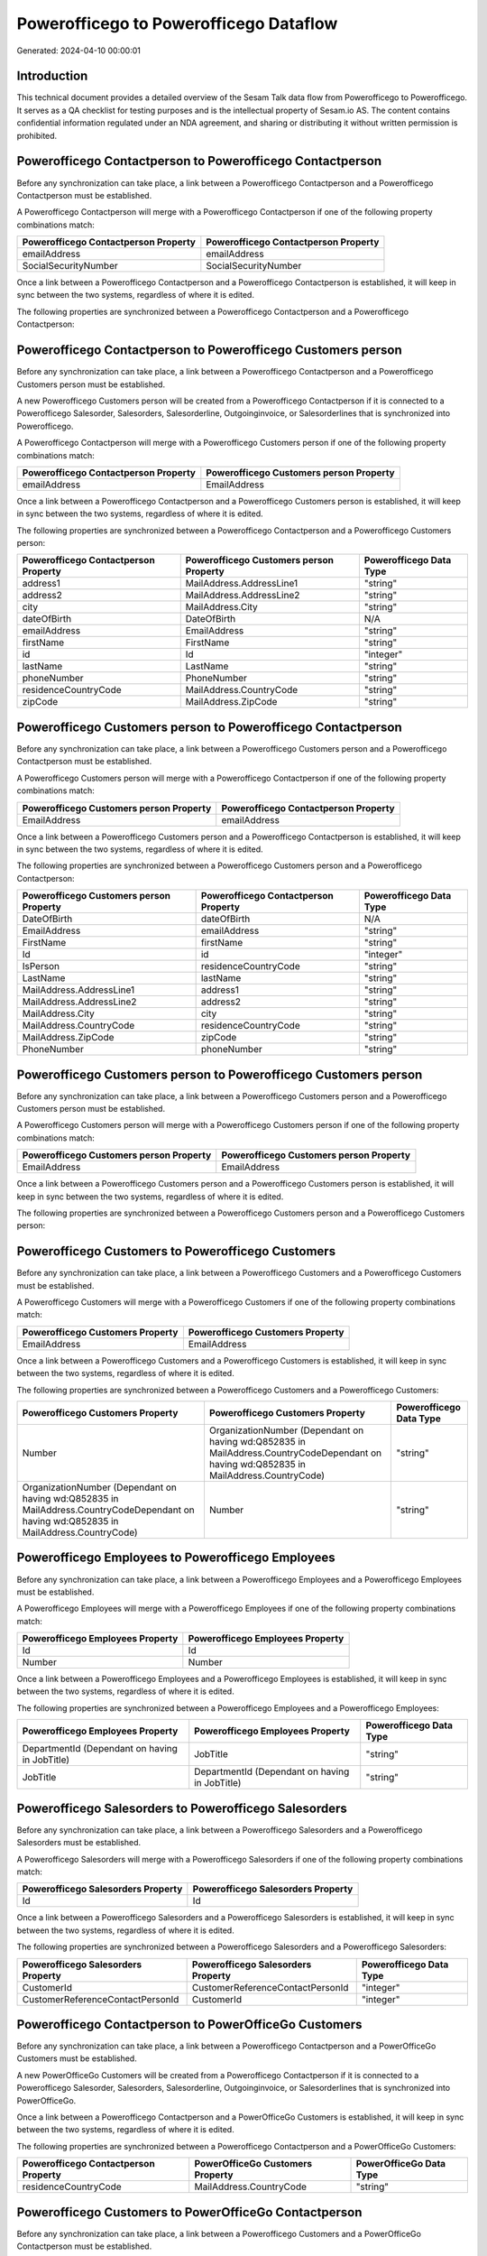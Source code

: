 =======================================
Powerofficego to Powerofficego Dataflow
=======================================

Generated: 2024-04-10 00:00:01

Introduction
------------

This technical document provides a detailed overview of the Sesam Talk data flow from Powerofficego to Powerofficego. It serves as a QA checklist for testing purposes and is the intellectual property of Sesam.io AS. The content contains confidential information regulated under an NDA agreement, and sharing or distributing it without written permission is prohibited.

Powerofficego Contactperson to Powerofficego Contactperson
----------------------------------------------------------
Before any synchronization can take place, a link between a Powerofficego Contactperson and a Powerofficego Contactperson must be established.

A Powerofficego Contactperson will merge with a Powerofficego Contactperson if one of the following property combinations match:

.. list-table::
   :header-rows: 1

   * - Powerofficego Contactperson Property
     - Powerofficego Contactperson Property
   * - emailAddress
     - emailAddress
   * - SocialSecurityNumber
     - SocialSecurityNumber

Once a link between a Powerofficego Contactperson and a Powerofficego Contactperson is established, it will keep in sync between the two systems, regardless of where it is edited.

The following properties are synchronized between a Powerofficego Contactperson and a Powerofficego Contactperson:

.. list-table::
   :header-rows: 1

   * - Powerofficego Contactperson Property
     - Powerofficego Contactperson Property
     - Powerofficego Data Type


Powerofficego Contactperson to Powerofficego Customers person
-------------------------------------------------------------
Before any synchronization can take place, a link between a Powerofficego Contactperson and a Powerofficego Customers person must be established.

A new Powerofficego Customers person will be created from a Powerofficego Contactperson if it is connected to a Powerofficego Salesorder, Salesorders, Salesorderline, Outgoinginvoice, or Salesorderlines that is synchronized into Powerofficego.

A Powerofficego Contactperson will merge with a Powerofficego Customers person if one of the following property combinations match:

.. list-table::
   :header-rows: 1

   * - Powerofficego Contactperson Property
     - Powerofficego Customers person Property
   * - emailAddress
     - EmailAddress

Once a link between a Powerofficego Contactperson and a Powerofficego Customers person is established, it will keep in sync between the two systems, regardless of where it is edited.

The following properties are synchronized between a Powerofficego Contactperson and a Powerofficego Customers person:

.. list-table::
   :header-rows: 1

   * - Powerofficego Contactperson Property
     - Powerofficego Customers person Property
     - Powerofficego Data Type
   * - address1
     - MailAddress.AddressLine1
     - "string"
   * - address2
     - MailAddress.AddressLine2
     - "string"
   * - city
     - MailAddress.City
     - "string"
   * - dateOfBirth
     - DateOfBirth
     - N/A
   * - emailAddress
     - EmailAddress
     - "string"
   * - firstName
     - FirstName
     - "string"
   * - id
     - Id
     - "integer"
   * - lastName
     - LastName
     - "string"
   * - phoneNumber
     - PhoneNumber
     - "string"
   * - residenceCountryCode
     - MailAddress.CountryCode
     - "string"
   * - zipCode
     - MailAddress.ZipCode
     - "string"


Powerofficego Customers person to Powerofficego Contactperson
-------------------------------------------------------------
Before any synchronization can take place, a link between a Powerofficego Customers person and a Powerofficego Contactperson must be established.

A Powerofficego Customers person will merge with a Powerofficego Contactperson if one of the following property combinations match:

.. list-table::
   :header-rows: 1

   * - Powerofficego Customers person Property
     - Powerofficego Contactperson Property
   * - EmailAddress
     - emailAddress

Once a link between a Powerofficego Customers person and a Powerofficego Contactperson is established, it will keep in sync between the two systems, regardless of where it is edited.

The following properties are synchronized between a Powerofficego Customers person and a Powerofficego Contactperson:

.. list-table::
   :header-rows: 1

   * - Powerofficego Customers person Property
     - Powerofficego Contactperson Property
     - Powerofficego Data Type
   * - DateOfBirth
     - dateOfBirth
     - N/A
   * - EmailAddress
     - emailAddress
     - "string"
   * - FirstName
     - firstName
     - "string"
   * - Id
     - id
     - "integer"
   * - IsPerson
     - residenceCountryCode
     - "string"
   * - LastName
     - lastName
     - "string"
   * - MailAddress.AddressLine1
     - address1
     - "string"
   * - MailAddress.AddressLine2
     - address2
     - "string"
   * - MailAddress.City
     - city
     - "string"
   * - MailAddress.CountryCode
     - residenceCountryCode
     - "string"
   * - MailAddress.ZipCode
     - zipCode
     - "string"
   * - PhoneNumber
     - phoneNumber
     - "string"


Powerofficego Customers person to Powerofficego Customers person
----------------------------------------------------------------
Before any synchronization can take place, a link between a Powerofficego Customers person and a Powerofficego Customers person must be established.

A Powerofficego Customers person will merge with a Powerofficego Customers person if one of the following property combinations match:

.. list-table::
   :header-rows: 1

   * - Powerofficego Customers person Property
     - Powerofficego Customers person Property
   * - EmailAddress
     - EmailAddress

Once a link between a Powerofficego Customers person and a Powerofficego Customers person is established, it will keep in sync between the two systems, regardless of where it is edited.

The following properties are synchronized between a Powerofficego Customers person and a Powerofficego Customers person:

.. list-table::
   :header-rows: 1

   * - Powerofficego Customers person Property
     - Powerofficego Customers person Property
     - Powerofficego Data Type


Powerofficego Customers to Powerofficego Customers
--------------------------------------------------
Before any synchronization can take place, a link between a Powerofficego Customers and a Powerofficego Customers must be established.

A Powerofficego Customers will merge with a Powerofficego Customers if one of the following property combinations match:

.. list-table::
   :header-rows: 1

   * - Powerofficego Customers Property
     - Powerofficego Customers Property
   * - EmailAddress
     - EmailAddress

Once a link between a Powerofficego Customers and a Powerofficego Customers is established, it will keep in sync between the two systems, regardless of where it is edited.

The following properties are synchronized between a Powerofficego Customers and a Powerofficego Customers:

.. list-table::
   :header-rows: 1

   * - Powerofficego Customers Property
     - Powerofficego Customers Property
     - Powerofficego Data Type
   * - Number
     - OrganizationNumber (Dependant on having wd:Q852835 in MailAddress.CountryCodeDependant on having wd:Q852835 in MailAddress.CountryCode)
     - "string"
   * - OrganizationNumber (Dependant on having wd:Q852835 in MailAddress.CountryCodeDependant on having wd:Q852835 in MailAddress.CountryCode)
     - Number
     - "string"


Powerofficego Employees to Powerofficego Employees
--------------------------------------------------
Before any synchronization can take place, a link between a Powerofficego Employees and a Powerofficego Employees must be established.

A Powerofficego Employees will merge with a Powerofficego Employees if one of the following property combinations match:

.. list-table::
   :header-rows: 1

   * - Powerofficego Employees Property
     - Powerofficego Employees Property
   * - Id
     - Id
   * - Number
     - Number

Once a link between a Powerofficego Employees and a Powerofficego Employees is established, it will keep in sync between the two systems, regardless of where it is edited.

The following properties are synchronized between a Powerofficego Employees and a Powerofficego Employees:

.. list-table::
   :header-rows: 1

   * - Powerofficego Employees Property
     - Powerofficego Employees Property
     - Powerofficego Data Type
   * - DepartmentId (Dependant on having  in JobTitle)
     - JobTitle
     - "string"
   * - JobTitle
     - DepartmentId (Dependant on having  in JobTitle)
     - "string"


Powerofficego Salesorders to Powerofficego Salesorders
------------------------------------------------------
Before any synchronization can take place, a link between a Powerofficego Salesorders and a Powerofficego Salesorders must be established.

A Powerofficego Salesorders will merge with a Powerofficego Salesorders if one of the following property combinations match:

.. list-table::
   :header-rows: 1

   * - Powerofficego Salesorders Property
     - Powerofficego Salesorders Property
   * - Id
     - Id

Once a link between a Powerofficego Salesorders and a Powerofficego Salesorders is established, it will keep in sync between the two systems, regardless of where it is edited.

The following properties are synchronized between a Powerofficego Salesorders and a Powerofficego Salesorders:

.. list-table::
   :header-rows: 1

   * - Powerofficego Salesorders Property
     - Powerofficego Salesorders Property
     - Powerofficego Data Type
   * - CustomerId
     - CustomerReferenceContactPersonId
     - "integer"
   * - CustomerReferenceContactPersonId
     - CustomerId
     - "integer"


Powerofficego Contactperson to PowerOfficeGo Customers
------------------------------------------------------
Before any synchronization can take place, a link between a Powerofficego Contactperson and a PowerOfficeGo Customers must be established.

A new PowerOfficeGo Customers will be created from a Powerofficego Contactperson if it is connected to a Powerofficego Salesorder, Salesorders, Salesorderline, Outgoinginvoice, or Salesorderlines that is synchronized into PowerOfficeGo.

Once a link between a Powerofficego Contactperson and a PowerOfficeGo Customers is established, it will keep in sync between the two systems, regardless of where it is edited.

The following properties are synchronized between a Powerofficego Contactperson and a PowerOfficeGo Customers:

.. list-table::
   :header-rows: 1

   * - Powerofficego Contactperson Property
     - PowerOfficeGo Customers Property
     - PowerOfficeGo Data Type
   * - residenceCountryCode
     - MailAddress.CountryCode
     - "string"


Powerofficego Customers to PowerOfficeGo Contactperson
------------------------------------------------------
Before any synchronization can take place, a link between a Powerofficego Customers and a PowerOfficeGo Contactperson must be established.

A new PowerOfficeGo Contactperson will be created from a Powerofficego Customers if it is connected to a Powerofficego Salesorder, or Salesorders that is synchronized into PowerOfficeGo.

Once a link between a Powerofficego Customers and a PowerOfficeGo Contactperson is established, it will keep in sync between the two systems, regardless of where it is edited.

The following properties are synchronized between a Powerofficego Customers and a PowerOfficeGo Contactperson:

.. list-table::
   :header-rows: 1

   * - Powerofficego Customers Property
     - PowerOfficeGo Contactperson Property
     - PowerOfficeGo Data Type
   * - MailAddress.CountryCode
     - residenceCountryCode
     - "string"


Powerofficego Customers person to Powerofficego Customers
---------------------------------------------------------
Every Powerofficego Customers person will be synchronized with a Powerofficego Customers.

Once a link between a Powerofficego Customers person and a Powerofficego Customers is established, it will keep in sync between the two systems, regardless of where it is edited.

The following properties are synchronized between a Powerofficego Customers person and a Powerofficego Customers:

.. list-table::
   :header-rows: 1

   * - Powerofficego Customers person Property
     - Powerofficego Customers Property
     - Powerofficego Data Type


Powerofficego Customers to Powerofficego Customers person
---------------------------------------------------------
Every Powerofficego Customers will be synchronized with a Powerofficego Customers person.

Once a link between a Powerofficego Customers and a Powerofficego Customers person is established, it will keep in sync between the two systems, regardless of where it is edited.

The following properties are synchronized between a Powerofficego Customers and a Powerofficego Customers person:

.. list-table::
   :header-rows: 1

   * - Powerofficego Customers Property
     - Powerofficego Customers person Property
     - Powerofficego Data Type
   * - Id
     - Id
     - "string"
   * - IsPerson
     - IsPerson
     - "string"
   * - IsPerson
     - MailAddress.CountryCode
     - "string"
   * - MailAddress.AddressLine1
     - MailAddress.AddressLine1
     - "string"
   * - MailAddress.AddressLine2
     - MailAddress.AddressLine2
     - "string"
   * - MailAddress.City
     - MailAddress.City
     - "string"
   * - MailAddress.CountryCode
     - IsPerson
     - "string"
   * - MailAddress.CountryCode
     - MailAddress.CountryCode
     - "string"
   * - MailAddress.LastChangedDateTimeOffset
     - MailAddress.LastChangedDateTimeOffset
     - "string"
   * - MailAddress.ZipCode
     - MailAddress.ZipCode
     - "string"


Powerofficego Suppliers person to Powerofficego Contactperson
-------------------------------------------------------------
Every Powerofficego Suppliers person will be synchronized with a Powerofficego Contactperson.

Once a link between a Powerofficego Suppliers person and a Powerofficego Contactperson is established, it will keep in sync between the two systems, regardless of where it is edited.

The following properties are synchronized between a Powerofficego Suppliers person and a Powerofficego Contactperson:

.. list-table::
   :header-rows: 1

   * - Powerofficego Suppliers person Property
     - Powerofficego Contactperson Property
     - Powerofficego Data Type
   * - DateOfBirth
     - dateOfBirth
     - N/A
   * - EmailAddress
     - emailAddress
     - "string"
   * - FirstName
     - firstName
     - "string"
   * - LastName
     - lastName
     - "string"
   * - MailAddress.CountryCode
     - residenceCountryCode
     - "string"
   * - PhoneNumber
     - phoneNumber
     - "string"


